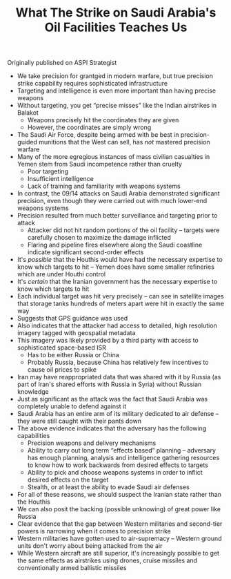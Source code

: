 #+TITLE: What The Strike on Saudi Arabia's Oil Facilities Teaches Us
#+OPTIONS: toc:nil; num:nil; ^:nil; ':t

Originally published on ASPI Strategist

+ We take precision for grantged in modern warfare, but true precision strike capability requires sophisticated infrastructure
+ Targeting and intelligence is even more important than having precise weapons
+ Without targeting, you get "precise misses" like the Indian airstrikes in Balakot
  + Weapons precisely hit the coordinates they are given
  + However, the coordinates are simply wrong
+ The Saudi Air Force, despite being armed with be best in precision-guided munitions that the West can sell, has /not/ mastered precision warfare
+ Many of the more egregious instances of mass civilian casualties in Yemen stem from Saudi incompetence rather than cruelty
  + Poor targeting
  + Insufficient intelligence
  + Lack of training and familiarity with weapons systems
+ In contrast, the 09/14 attacks on Saudi Arabia demonstrated significant precision, even though they were carried out with much lower-end weapons systems
+ Precision resulted from much better surveillance and targeting prior to attack
  + Attacker did not hit random portions of the oil facility -- targets were carefully chosen to maximize the damage inflicted
  + Flaring and pipeline fires elsewhere along the Saudi coastline indicate significant second-order effects
+ It's /possible/ that the Houthis would have had the necessary expertise to know which targets to hit -- Yemen does have some smaller refineries which are under Houthi control
+ It's /certain/ that the Iranian government has the necessary expertise to know which targets to hit
+ Each individual target was hit very precisely -- can see in satellite images that storage tanks hundreds of meters apart were hit in exactly the same way
+ Suggests that GPS guidance was used
+ Also indicates that the attacker had access to detailed, high resolution imagery tagged with geospatial metadata
+ This imagery was likely provided by a third party with access to sophisticated space-based ISR
  + Has to be either Russia or China
  + Probably Russia, because China has relatively few incentives to cause oil prices to spike
+ Iran may have reappropriated data that was shared with it by Russia (as part of Iran's shared efforts with Russia in Syria) without Russian knowledge
+ Just as significant as the attack was the fact that Saudi Arabia was completely unable to defend against it
+ Saudi Arabia has an entire arm of its military dedicated to air defense -- they were still caught with their pants down
+ The above evidence indicates that the adversary has the following capabilities
  + Precision weapons and delivery mechanisms
  + Ability to carry out long term "effects based" planning -- adversary has enough planning, analysis and intelligence gathering resources to know how to work backwards from desired effects to targets
  + Ability to pick and choose weapons systems in order to inflict desired effects on the target
  + Stealth, or at least the ability to evade Saudi air defenses
+ For all of these reasons, we should suspect the Iranian state rather than the Houthis
+ We can also posit the backing (possible unknowing) of great power like Russia
+ Clear evidence that the gap between Western militaries and second-tier powers is narrowing when it comes to precision strike
+ Western militaries have gotten used to air-supremacy -- Western ground units don't worry about being attacked from the air
+ While Western aircraft are still superior, it's increasingly possible to get the same effects as airstrikes using drones, cruise missiles and conventionally armed ballistic missiles
